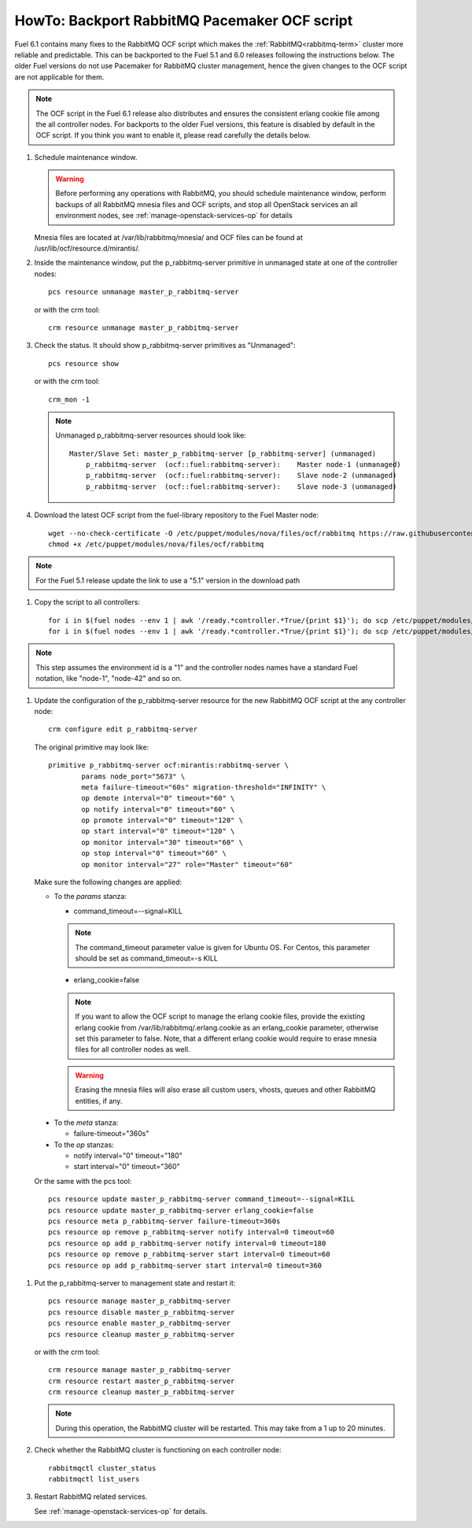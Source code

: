.. index:: HowTo: Backport RabbitMQ Pacemaker OCF script

.. _backport-rabbitmq-ocf-op:

HowTo: Backport RabbitMQ Pacemaker OCF script
=============================================

Fuel 6.1 contains many fixes to the RabbitMQ OCF script
which makes the :ref:`RabbitMQ<rabbitmq-term>`
cluster more reliable and predictable.
This can be backported to the Fuel 5.1 and 6.0 releases
following the instructions below.
The older Fuel versions do not use Pacemaker for
RabbitMQ cluster management, hence the given changes to the OCF
script are not applicable for them.

.. note:: The OCF script in the Fuel 6.1 release also
   distributes and ensures the consistent erlang
   cookie file among the all controller nodes.
   For backports to the older Fuel versions, this feature
   is disabled by default in the OCF script.
   If you think you want to enable it, please read
   carefully the details below.

#. Schedule maintenance window.

   .. warning:: Before performing any operations with RabbitMQ,
      you should schedule maintenance window,
      perform backups of all RabbitMQ mnesia files and OCF scripts,
      and stop all OpenStack services an all environment nodes,
      see :ref:`manage-openstack-services-op` for details

   Mnesia files are located at /var/lib/rabbitmq/mnesia/ and
   OCF files can be found at /usr/lib/ocf/resource.d/mirantis/.

#. Inside the maintenance window, put the p_rabbitmq-server primitive
   in unmanaged state at one of the controller nodes:
   ::

       pcs resource unmanage master_p_rabbitmq-server

   or with the crm tool:
   ::

       crm resource unmanage master_p_rabbitmq-server

#. Check the status. It should show p_rabbitmq-server primitives
   as "Unmanaged":
   ::

       pcs resource show

   or with the crm tool:
   ::

       crm_mon -1

   .. note:: Unmanaged p_rabbitmq-server resources should look like:
      ::

          Master/Slave Set: master_p_rabbitmq-server [p_rabbitmq-server] (unmanaged)
              p_rabbitmq-server  (ocf::fuel:rabbitmq-server):    Master node-1 (unmanaged)
              p_rabbitmq-server  (ocf::fuel:rabbitmq-server):    Slave node-2 (unmanaged)
              p_rabbitmq-server  (ocf::fuel:rabbitmq-server):    Slave node-3 (unmanaged)

#. Download the latest OCF script from the fuel-library repository
   to the Fuel Master node:
   ::

       wget --no-check-certificate -O /etc/puppet/modules/nova/files/ocf/rabbitmq https://raw.githubusercontent.com/stackforge/fuel-library/stable/6.0/deployment/puppet/nova/files/ocf/rabbitmq
       chmod +x /etc/puppet/modules/nova/files/ocf/rabbitmq

.. note:: For the Fuel 5.1 release update the link to use
   a "5.1" version in the download path

#. Copy the script to all controllers:
   ::

       for i in $(fuel nodes --env 1 | awk '/ready.*controller.*True/{print $1}'); do scp /etc/puppet/modules/nova/files/ocf/rabbitmq node-$i:/etc/puppet/modules/nova/files/ocf/rabbitmq; done
       for i in $(fuel nodes --env 1 | awk '/ready.*controller.*True/{print $1}'); do scp /etc/puppet/modules/nova/files/ocf/rabbitmq node-$i:/usr/lib/ocf/resource.d/mirantis/rabbitmq-server; done

.. note:: This step assumes the environment id is a "1" and the
   controller nodes names have a standard Fuel notation,
   like "node-1", "node-42" and so on.

#. Update the configuration of the p_rabbitmq-server resource for
   the new RabbitMQ OCF script at the any controller node:

   ::

       crm configure edit p_rabbitmq-server

   The original primitive may look like:
   ::

       primitive p_rabbitmq-server ocf:mirantis:rabbitmq-server \
               params node_port="5673" \
               meta failure-timeout="60s" migration-threshold="INFINITY" \
               op demote interval="0" timeout="60" \
               op notify interval="0" timeout="60" \
               op promote interval="0" timeout="120" \
               op start interval="0" timeout="120" \
               op monitor interval="30" timeout="60" \
               op stop interval="0" timeout="60" \
               op monitor interval="27" role="Master" timeout="60"

   Make sure the following changes are applied:

   - To the `params` stanza:

     - command_timeout=--signal=KILL

     .. note:: The command_timeout parameter value is given for Ubuntu OS.
        For Centos, this parameter should be set as command_timeout=-s KILL

     - erlang_cookie=false

     .. note:: If you want to allow the OCF script to manage the
        erlang cookie files, provide the existing erlang cookie
        from /var/lib/rabbitmq/.erlang.cookie as an erlang_cookie
        parameter, otherwise set this parameter to false.
        Note, that a different erlang cookie would require to
        erase mnesia files for all controller nodes as well.

     .. warning:: Erasing the mnesia files will also
        erase all custom users, vhosts, queues and other
        RabbitMQ  entities, if any.

  - To the `meta` stanza:

    - failure-timeout="360s"

  - To the `op` stanzas:

    - notify interval="0" timeout="180"
    - start interval="0" timeout="360"

  Or the same with the pcs tool:
  ::

      pcs resource update master_p_rabbitmq-server command_timeout=--signal=KILL
      pcs resource update master_p_rabbitmq-server erlang_cookie=false
      pcs resource meta p_rabbitmq-server failure-timeout=360s
      pcs resource op remove p_rabbitmq-server notify interval=0 timeout=60
      pcs resource op add p_rabbitmq-server notify interval=0 timeout=180
      pcs resource op remove p_rabbitmq-server start interval=0 timeout=60
      pcs resource op add p_rabbitmq-server start interval=0 timeout=360

#. Put the p_rabbitmq-server to management state and restart it:
   ::

       pcs resource manage master_p_rabbitmq-server
       pcs resource disable master_p_rabbitmq-server
       pcs resource enable master_p_rabbitmq-server
       pcs resource cleanup master_p_rabbitmq-server

   or with the crm tool:
   ::

       crm resource manage master_p_rabbitmq-server
       crm resource restart master_p_rabbitmq-server
       crm resource cleanup master_p_rabbitmq-server

   .. note:: During this operation, the RabbitMQ cluster will be restarted.
      This may take from a 1 up to 20 minutes.

#. Check whether the RabbitMQ cluster is functioning on each controller node:
   ::

       rabbitmqctl cluster_status
       rabbitmqctl list_users

#. Restart RabbitMQ related services.

   See :ref:`manage-openstack-services-op` for details.
